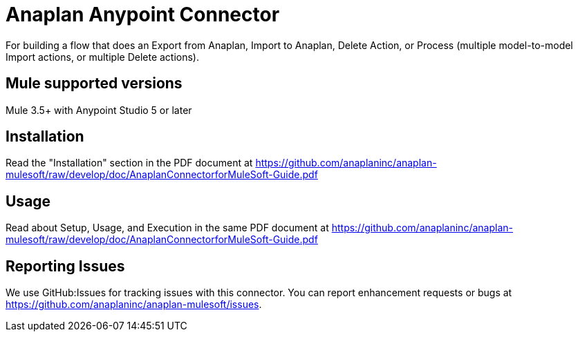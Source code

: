 = Anaplan Anypoint Connector 

For building a flow that does an Export from Anaplan, Import to Anaplan, Delete Action, or Process (multiple model-to-model Import actions, or multiple Delete actions).

== Mule supported versions

Mule 3.5+ with Anypoint Studio 5 or later

== Installation

Read the "Installation" section in the PDF document at https://github.com/anaplaninc/anaplan-mulesoft/raw/develop/doc/AnaplanConnectorforMuleSoft-Guide.pdf 

== Usage

Read about Setup, Usage, and Execution in the same PDF document at https://github.com/anaplaninc/anaplan-mulesoft/raw/develop/doc/AnaplanConnectorforMuleSoft-Guide.pdf 

== Reporting Issues 

We use GitHub:Issues for tracking issues with this connector. You can report enhancement requests or bugs at https://github.com/anaplaninc/anaplan-mulesoft/issues.